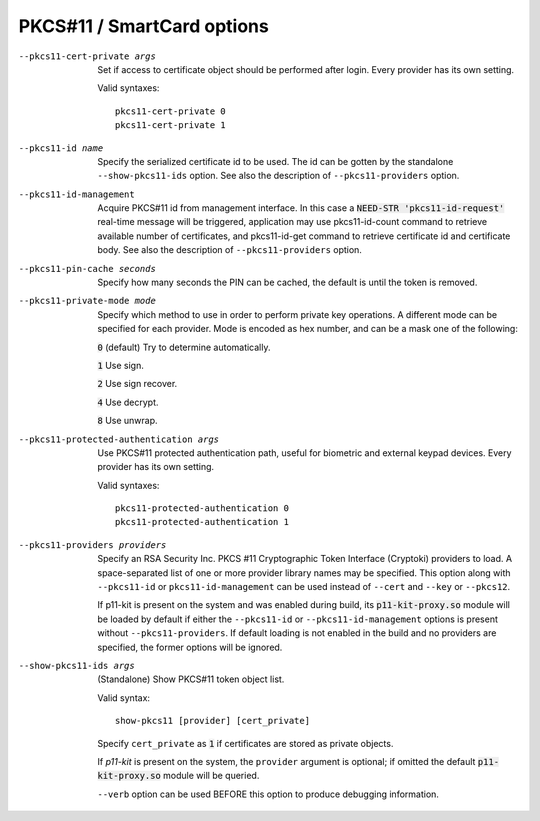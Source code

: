 PKCS#11 / SmartCard options
---------------------------

--pkcs11-cert-private args
  Set if access to certificate object should be performed after login.
  Every provider has its own setting.

  Valid syntaxes:
  ::

     pkcs11-cert-private 0
     pkcs11-cert-private 1

--pkcs11-id name
  Specify the serialized certificate id to be used. The id can be gotten
  by the standalone ``--show-pkcs11-ids`` option. See also the description
  of ``--pkcs11-providers`` option.

--pkcs11-id-management
  Acquire PKCS#11 id from management interface. In this case a
  :code:`NEED-STR 'pkcs11-id-request'` real-time message will be triggered,
  application may use pkcs11-id-count command to retrieve available number of
  certificates, and pkcs11-id-get command to retrieve certificate id and
  certificate body.
  See also the description of ``--pkcs11-providers`` option.

--pkcs11-pin-cache seconds
  Specify how many seconds the PIN can be cached, the default is until the
  token is removed.

--pkcs11-private-mode mode
  Specify which method to use in order to perform private key operations.
  A different mode can be specified for each provider. Mode is encoded as
  hex number, and can be a mask one of the following:

  :code:`0` (default)   Try to determine automatically.

  :code:`1`             Use sign.

  :code:`2`             Use sign recover.

  :code:`4`             Use decrypt.

  :code:`8`             Use unwrap.

--pkcs11-protected-authentication args
  Use PKCS#11 protected authentication path, useful for biometric and
  external keypad devices. Every provider has its own setting.

  Valid syntaxes:
  ::

     pkcs11-protected-authentication 0
     pkcs11-protected-authentication 1

--pkcs11-providers providers
  Specify an RSA Security Inc. PKCS #11 Cryptographic Token Interface
  (Cryptoki) providers to load. A space-separated list of one or more
  provider library names may be specified. This option along with ``--pkcs11-id``
  or ``pkcs11-id-management`` can be used instead of
  ``--cert`` and ``--key`` or ``--pkcs12``.

  If p11-kit is present on the system and was enabled during build, its
  :code:`p11-kit-proxy.so` module will be loaded by default if either
  the ``--pkcs11-id`` or ``--pkcs11-id-management`` options is present without
  ``--pkcs11-providers``. If default loading is not enabled in the build and
  no providers are specified, the former options will be ignored.

--show-pkcs11-ids args
  (Standalone) Show PKCS#11 token object list.

  Valid syntax:
  ::

     show-pkcs11 [provider] [cert_private]

  Specify ``cert_private`` as :code:`1` if certificates are stored as
  private objects.

  If *p11-kit* is present on the system, the ``provider`` argument is
  optional; if omitted the default :code:`p11-kit-proxy.so` module will be
  queried.

  ``--verb`` option can be used BEFORE this option to produce debugging
  information.
